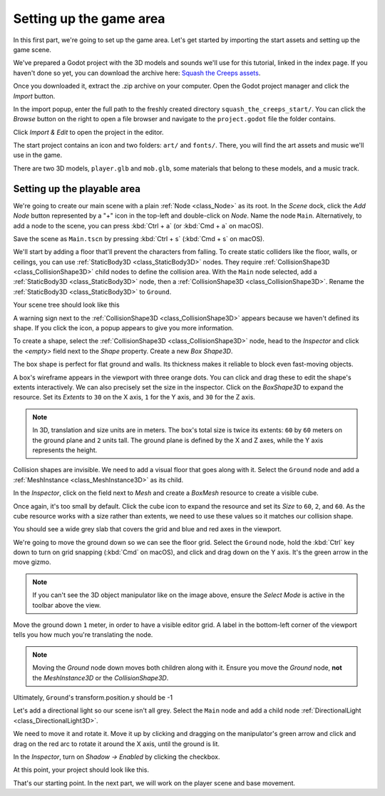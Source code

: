.. _doc_first_3d_game_game_area:

Setting up the game area
========================

In this first part, we're going to set up the game area. Let's get started by
importing the start assets and setting up the game scene.

We've prepared a Godot project with the 3D models and sounds we'll use for this
tutorial, linked in the index page. If you haven't done so yet, you can download
the archive here: `Squash the Creeps assets
<https://github.com/GDQuest/godot-3d-dodge-the-creeps/releases/tag/1.1.0>`__.

Once you downloaded it, extract the .zip archive on your computer. Open the
Godot project manager and click the *Import* button.

.. image:: img/01.game_setup/01.import_button.png

In the import popup, enter the full path to the freshly created directory
``squash_the_creeps_start/``. You can click the *Browse* button on the right to
open a file browser and navigate to the ``project.godot`` file the folder
contains.

.. image:: img/01.game_setup/02.browse_to_project_folder.png

Click *Import & Edit* to open the project in the editor.

.. image:: img/01.game_setup/03.import_and_edit.png

The start project contains an icon and two folders: ``art/`` and ``fonts/``.
There, you will find the art assets and music we'll use in the game.

.. image:: img/01.game_setup/04.start_assets.png

There are two 3D models, ``player.glb`` and ``mob.glb``, some materials that
belong to these models, and a music track.

Setting up the playable area
----------------------------

We're going to create our main scene with a plain :ref:`Node <class_Node>` as its root. In the
*Scene* dock, click the *Add Node* button represented by a "+" icon in the
top-left and double-click on *Node*. Name the node ``Main``. Alternatively, to add
a node to the scene, you can press :kbd:`Ctrl + a` (or :kbd:`Cmd + a` on macOS).

.. image:: img/01.game_setup/05.main_node.png

Save the scene as ``Main.tscn`` by pressing :kbd:`Ctrl + s` (:kbd:`Cmd + s` on macOS).

We'll start by adding a floor that'll prevent the characters from falling. To
create static colliders like the floor, walls, or ceilings, you can use :ref:`StaticBody3D <class_StaticBody3D>` nodes. They require :ref:`CollisionShape3D <class_CollisionShape3D>` child nodes to
define the collision area. With the ``Main`` node selected, add a :ref:`StaticBody3D <class_StaticBody3D>`
node, then a :ref:`CollisionShape3D <class_CollisionShape3D>`. Rename the :ref:`StaticBody3D <class_StaticBody3D>` to ``Ground``.

.. image:: img/01.game_setup/adding_static_body3D.webp

Your scene tree should look like this

.. image:: img/01.game_setup/06.staticbody_node.png

A warning sign next to the :ref:`CollisionShape3D <class_CollisionShape3D>` appears because we haven't defined
its shape. If you click the icon, a popup appears to give you more information.

.. image:: img/01.game_setup/07.collision_shape_warning.png

To create a shape, select the :ref:`CollisionShape3D <class_CollisionShape3D>` node, head to the *Inspector*
and click the *<empty>* field next to the *Shape* property. Create a new *Box
Shape3D*.

.. image:: img/01.game_setup/08.create_box_shape3D.jpg

The box shape is perfect for flat ground and walls. Its thickness makes it
reliable to block even fast-moving objects.

A box's wireframe appears in the viewport with three orange dots. You can click
and drag these to edit the shape's extents interactively. We can also precisely
set the size in the inspector. Click on the *BoxShape3D* to expand the resource.
Set its *Extents* to ``30`` on the X axis, ``1`` for the Y axis, and ``30`` for
the Z axis.

.. image:: img/01.game_setup/09.box_extents.webp

.. note::

    In 3D, translation and size units are in meters. The box's total size is
    twice its extents: ``60`` by ``60`` meters on the ground plane and ``2``
    units tall. The ground plane is defined by the X and Z axes, while the Y
    axis represents the height.

Collision shapes are invisible. We need to add a visual floor that goes along
with it. Select the ``Ground`` node and add a :ref:`MeshInstance <class_MeshInstance3D>` as its child.

.. image:: img/01.game_setup/10.mesh_instance3d.png

In the *Inspector*, click on the field next to *Mesh* and create a *BoxMesh*
resource to create a visible cube.

.. image:: img/01.game_setup/11.box_mesh.webp

Once again, it's too small by default. Click the cube icon to expand the
resource and set its *Size* to ``60``, ``2``, and ``60``. As the cube
resource works with a size rather than extents, we need to use these values so
it matches our collision shape.

.. image:: img/01.game_setup/12.cube_resized.png

You should see a wide grey slab that covers the grid and blue and red axes in
the viewport.

We're going to move the ground down so we can see the floor grid. Select the
``Ground`` node, hold the :kbd:`Ctrl` key down to turn on grid snapping (:kbd:`Cmd` on macOS),
and click and drag down on the Y axis. It's the green arrow in the move gizmo.

.. image:: img/01.game_setup/13.move_gizmo_y_axis.png

.. note::

    If you can't see the 3D object manipulator like on the image above, ensure
    the *Select Mode* is active in the toolbar above the view.

.. image:: img/01.game_setup/14.select_mode_icon.png

Move the ground down ``1`` meter, in order to have a visible editor grid. A label in the bottom-left corner of the
viewport tells you how much you're translating the node.

.. image:: img/01.game_setup/15.translation_amount.png

.. note::

    Moving the *Ground* node down moves both children along with it.
    Ensure you move the *Ground* node, **not** the *MeshInstance3D* or the
    *CollisionShape3D*.

Ultimately, ``Ground``'s transform.position.y should be -1

.. image:: img/01.game_setup/ground_down1meter.webp

Let's add a directional light so our scene isn't all grey. Select the ``Main``
node and add a child node :ref:`DirectionalLight <class_DirectionalLight3D>`.

.. image:: img/01.game_setup/create_directional_light3d.webp

We need to move it and rotate it.
Move it up by clicking and dragging on the manipulator's green arrow
and click and drag on the red arc to rotate it around the X axis, until the
ground is lit.

In the *Inspector*, turn on *Shadow -> Enabled* by clicking the checkbox.

.. image:: img/01.game_setup/16.turn_on_shadows.webp

At this point, your project should look like this.

.. image:: img/01.game_setup/17.project_with_light.webp

That's our starting point. In the next part, we will work on the player scene
and base movement.
